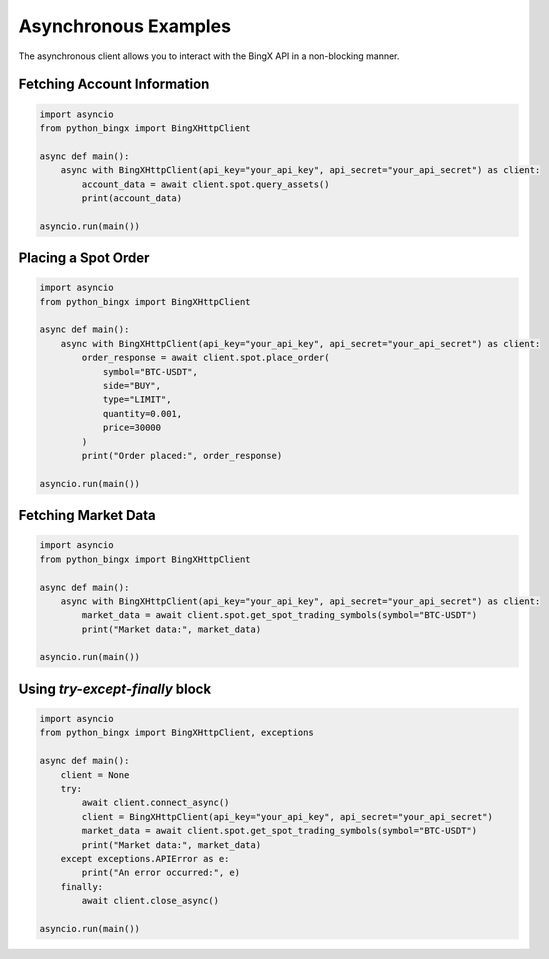 Asynchronous Examples
=====================

The asynchronous client allows you to interact with the BingX API in a non-blocking manner.

Fetching Account Information
^^^^^^^^^^^^^^^^^^^^^^^^^^^^

.. code-block:: python

   import asyncio
   from python_bingx import BingXHttpClient

   async def main():
       async with BingXHttpClient(api_key="your_api_key", api_secret="your_api_secret") as client:
           account_data = await client.spot.query_assets()
           print(account_data)

   asyncio.run(main())

Placing a Spot Order
^^^^^^^^^^^^^^^^^^^^

.. code-block:: python

   import asyncio
   from python_bingx import BingXHttpClient

   async def main():
       async with BingXHttpClient(api_key="your_api_key", api_secret="your_api_secret") as client:
           order_response = await client.spot.place_order(
               symbol="BTC-USDT",
               side="BUY",
               type="LIMIT",
               quantity=0.001,
               price=30000
           )
           print("Order placed:", order_response)

   asyncio.run(main())

Fetching Market Data
^^^^^^^^^^^^^^^^^^^^

.. code-block:: python

   import asyncio
   from python_bingx import BingXHttpClient

   async def main():
       async with BingXHttpClient(api_key="your_api_key", api_secret="your_api_secret") as client:
           market_data = await client.spot.get_spot_trading_symbols(symbol="BTC-USDT")
           print("Market data:", market_data)

   asyncio.run(main())

Using `try-except-finally` block
^^^^^^^^^^^^^^^^^^^^^^^^^^^^^^^^

.. code-block:: python

   import asyncio
   from python_bingx import BingXHttpClient, exceptions

   async def main():
       client = None
       try:
           await client.connect_async()
           client = BingXHttpClient(api_key="your_api_key", api_secret="your_api_secret")
           market_data = await client.spot.get_spot_trading_symbols(symbol="BTC-USDT")
           print("Market data:", market_data)
       except exceptions.APIError as e:
           print("An error occurred:", e)
       finally:
           await client.close_async()

   asyncio.run(main())
